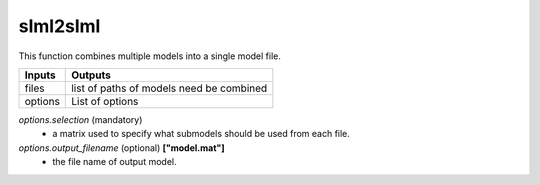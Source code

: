 slml2slml
********
This function combines multiple models into a single model file.


=============================  ===============================================================
        Inputs                                             Outputs
=============================  ===============================================================
  files                         list of paths of models need be combined
  options                       List of options
=============================  ===============================================================

*options.selection* (mandatory)
  * a matrix used to specify what submodels should be used from each file.

*options.output_filename* (optional) **["model.mat"]**
  * the file name of output model.
